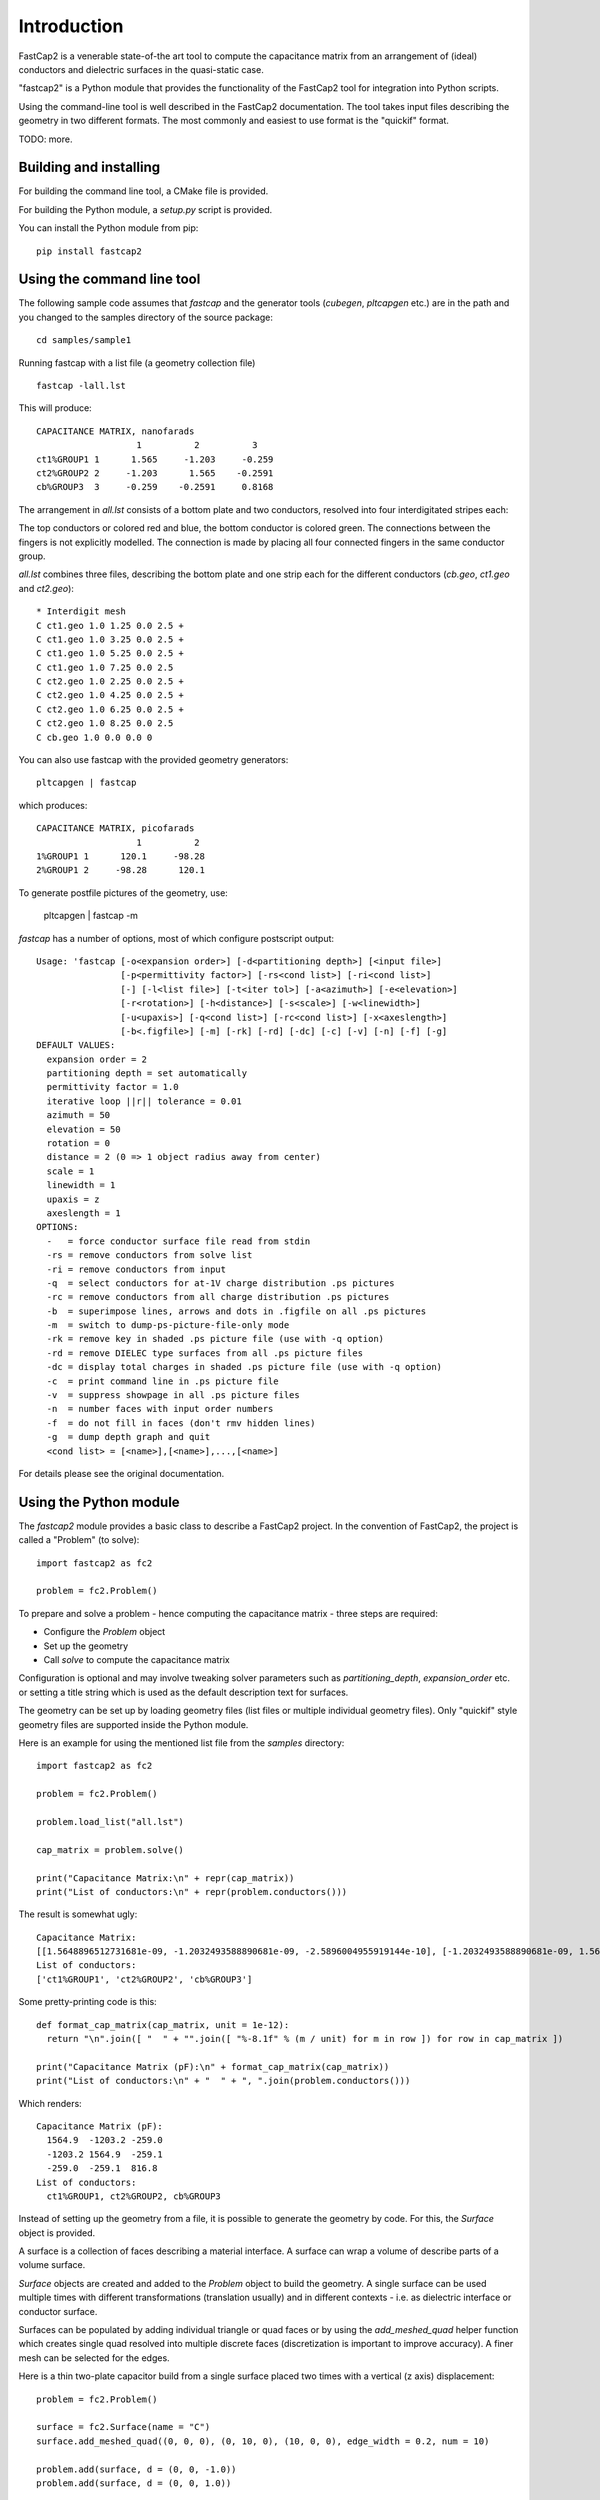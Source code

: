 
Introduction
============

FastCap2 is a venerable state-of-the art tool to compute the
capacitance matrix from an arrangement of (ideal) conductors
and dielectric surfaces in the quasi-static case.

"fastcap2" is a Python module that provides the functionality
of the FastCap2 tool for integration into Python scripts.

Using the command-line tool is well described in the 
FastCap2 documentation. The tool takes input files describing
the geometry in two different formats. The most commonly and
easiest to use format is the "quickif" format.

TODO: more.


Building and installing
-----------------------

For building the command line tool, a CMake file is provided.

For building the Python module, a `setup.py` script is provided.

You can install the Python module from pip: ::

  pip install fastcap2


Using the command line tool
---------------------------

The following sample code assumes that `fastcap` and the generator
tools (`cubegen`, `pltcapgen` etc.) are in the path and you 
changed to the samples directory of the source package: ::

  cd samples/sample1

Running fastcap with a list file (a geometry collection file) ::

  fastcap -lall.lst

This will produce: ::

  CAPACITANCE MATRIX, nanofarads
                     1          2          3 
  ct1%GROUP1 1      1.565     -1.203     -0.259
  ct2%GROUP2 2     -1.203      1.565    -0.2591
  cb%GROUP3  3     -0.259    -0.2591     0.8168

The arrangement in `all.lst` consists of a bottom plate and
two conductors, resolved into four interdigitated stripes each:

.. image:: scene1.svg

The top conductors or colored red and blue, the bottom 
conductor is colored green. The connections between the fingers
is not explicitly modelled. The connection is made by 
placing all four connected fingers in the same conductor
group.

`all.lst` combines three files, describing the bottom plate 
and one strip each for the different conductors (`cb.geo`, 
`ct1.geo` and `ct2.geo`): ::

  * Interdigit mesh
  C ct1.geo 1.0 1.25 0.0 2.5 +
  C ct1.geo 1.0 3.25 0.0 2.5 +
  C ct1.geo 1.0 5.25 0.0 2.5 +
  C ct1.geo 1.0 7.25 0.0 2.5
  C ct2.geo 1.0 2.25 0.0 2.5 +
  C ct2.geo 1.0 4.25 0.0 2.5 +
  C ct2.geo 1.0 6.25 0.0 2.5 +
  C ct2.geo 1.0 8.25 0.0 2.5
  C cb.geo 1.0 0.0 0.0 0

You can also use fastcap with the provided geometry generators: ::

  pltcapgen | fastcap 

which produces: ::

  CAPACITANCE MATRIX, picofarads
                     1          2 
  1%GROUP1 1      120.1     -98.28
  2%GROUP1 2     -98.28      120.1

To generate postfile pictures of the geometry, use:

  pltcapgen | fastcap -m

`fastcap` has a number of options, most of which configure
postscript output: ::

  Usage: 'fastcap [-o<expansion order>] [-d<partitioning depth>] [<input file>]
                  [-p<permittivity factor>] [-rs<cond list>] [-ri<cond list>]
                  [-] [-l<list file>] [-t<iter tol>] [-a<azimuth>] [-e<elevation>]
                  [-r<rotation>] [-h<distance>] [-s<scale>] [-w<linewidth>]
                  [-u<upaxis>] [-q<cond list>] [-rc<cond list>] [-x<axeslength>]
                  [-b<.figfile>] [-m] [-rk] [-rd] [-dc] [-c] [-v] [-n] [-f] [-g]
  DEFAULT VALUES:
    expansion order = 2
    partitioning depth = set automatically
    permittivity factor = 1.0
    iterative loop ||r|| tolerance = 0.01
    azimuth = 50
    elevation = 50
    rotation = 0
    distance = 2 (0 => 1 object radius away from center)
    scale = 1
    linewidth = 1
    upaxis = z
    axeslength = 1
  OPTIONS:
    -   = force conductor surface file read from stdin
    -rs = remove conductors from solve list
    -ri = remove conductors from input
    -q  = select conductors for at-1V charge distribution .ps pictures
    -rc = remove conductors from all charge distribution .ps pictures
    -b  = superimpose lines, arrows and dots in .figfile on all .ps pictures
    -m  = switch to dump-ps-picture-file-only mode
    -rk = remove key in shaded .ps picture file (use with -q option)
    -rd = remove DIELEC type surfaces from all .ps picture files
    -dc = display total charges in shaded .ps picture file (use with -q option)
    -c  = print command line in .ps picture file
    -v  = suppress showpage in all .ps picture files
    -n  = number faces with input order numbers
    -f  = do not fill in faces (don't rmv hidden lines)
    -g  = dump depth graph and quit
    <cond list> = [<name>],[<name>],...,[<name>]

For details please see the original documentation.


Using the Python module
-----------------------

The `fastcap2` module provides a basic class to describe 
a FastCap2 project. In the convention of FastCap2, the
project is called a "Problem" (to solve): ::

  import fastcap2 as fc2

  problem = fc2.Problem()

To prepare and solve a problem - hence computing the 
capacitance matrix - three steps are required:

* Configure the `Problem` object
* Set up the geometry
* Call `solve` to compute the capacitance matrix

Configuration is optional and may involve
tweaking solver parameters such as `partitioning_depth`, 
`expansion_order` etc. or setting a title string 
which is used as the default description text for
surfaces.

The geometry can be set up by loading geometry files
(list files or multiple individual geometry files).
Only "quickif" style geometry files are supported
inside the Python module.

Here is an example for using the mentioned list file
from the `samples` directory: ::

  import fastcap2 as fc2

  problem = fc2.Problem()

  problem.load_list("all.lst")

  cap_matrix = problem.solve()

  print("Capacitance Matrix:\n" + repr(cap_matrix))
  print("List of conductors:\n" + repr(problem.conductors()))
  
The result is somewhat ugly: ::

  Capacitance Matrix:
  [[1.5648896512731681e-09, -1.2032493588890681e-09, -2.5896004955919144e-10], [-1.2032493588890681e-09, 1.5648923641682211e-09, -2.591220453278022e-10], [-2.5896004955919144e-10, -2.591220453278022e-10, 8.167767219682793e-10]]
  List of conductors:
  ['ct1%GROUP1', 'ct2%GROUP2', 'cb%GROUP3']

Some pretty-printing code is this: ::

  def format_cap_matrix(cap_matrix, unit = 1e-12):
    return "\n".join([ "  " + "".join([ "%-8.1f" % (m / unit) for m in row ]) for row in cap_matrix ])

  print("Capacitance Matrix (pF):\n" + format_cap_matrix(cap_matrix))
  print("List of conductors:\n" + "  " + ", ".join(problem.conductors()))

Which renders: ::

  Capacitance Matrix (pF):
    1564.9  -1203.2 -259.0  
    -1203.2 1564.9  -259.1  
    -259.0  -259.1  816.8   
  List of conductors:
    ct1%GROUP1, ct2%GROUP2, cb%GROUP3
  
Instead of setting up the geometry from a file, it is possible
to generate the geometry by code. For this, the `Surface` object
is provided.

A surface is a collection of faces describing a material interface.
A surface can wrap a volume of describe parts of a volume surface.

`Surface` objects are created and added to the `Problem` object to
build the geometry. A single surface can be used multiple times
with different transformations (translation usually) and in different
contexts - i.e. as dielectric interface or conductor surface.

Surfaces can be populated by adding individual triangle or quad
faces or by using the `add_meshed_quad` helper function which
creates single quad resolved into multiple discrete faces 
(discretization is important to improve accuracy). A finer
mesh can be selected for the edges.

Here is a thin two-plate capacitor build from a single surface
placed two times with a vertical (z axis) displacement: ::

  problem = fc2.Problem()

  surface = fc2.Surface(name = "C")
  surface.add_meshed_quad((0, 0, 0), (0, 10, 0), (10, 0, 0), edge_width = 0.2, num = 10)

  problem.add(surface, d = (0, 0, -1.0))
  problem.add(surface, d = (0, 0, 1.0))

  cap_matrix = problem.solve()

The dimensions are given in MKS units (i.e. meters). The resulting capacitor
therefore is 10 x 10 meters with a 2 meter plate distance. That gives a 
capacitance matrix of ::

  800   -559
  -559  800

picofarads.
  

A Python coded sample
---------------------

The following sample describes a square two-plate capacitor semi-filled 
with a dielectric layer:

.. image:: scene2.svg

The bottom and top conductive capacitor plates are colored red and blue,
the dielectric layer is colored green.

The geometry is build by the following code: ::

  """A demo script for fastcap2 Python module

  The geometry is a square two-plate capacitor with a plate
  thickness of 0.2 and a plate distance of 2.0.

  The gap is partially filled with a dielectic layer of
  thickness 1.0 above the bottom plate. The volume above
  that layer is air (k = 1).
  """

  import fastcap2 as fc2

  problem = fc2.Problem()

  # enable printing of logs:
  # problem.verbose = True

  problem.perm_factor = 1.0

  # PS picture file or None for no file
  ps_file = "cap.ps"

  # height of dielectic layer
  diel_height     = 1.0 
  # dielectric layer k
  diel_k          = 1.5
  # distance of top plate vs. bottom plate (air + dielectric layer)
  top_plate       = 2.0
  # width and length of capacitor
  width           = 10.0
  # capacitor top and bottom plate thickness
  cond_height     = 0.2

  # mesh resolution
  max_dim         = 0.5

  # inside reference point for face orientation of sides 
  r = (0, 0, 0)  

  plate = fc2.Surface("C")
  plate.add_meshed_quad((-0.5 * width, -0.5 * width, 0), (-0.5 * width, 0.5 * width, 0), (0.5 * width, -0.5 * width, 0), edge_width = 0.2, max_dim = 1)

  cside = fc2.Surface("C")
  cside.add_meshed_quad((-0.5 * width, -0.5 * width, 0), (-0.5 * width, 0.5 * width, 0), (-0.5 * width, -0.5 * width, cond_height), max_dim = max_dim)

  dside = fc2.Surface("D")
  dside.add_meshed_quad((-0.5 * width, -0.5 * width, 0), (-0.5 * width, 0.5 * width, 0), (-0.5 * width, -0.5 * width, diel_height), max_dim = max_dim)

  # the bottom conductor - group "B"
  # bottom plate
  problem.add(plate, group = "B", d = (0, 0, -cond_height))
  # sides
  for a in range(0, 360, 90):
    problem.add(cside, group = "B", d = (0, 0, -cond_height), rotz = a)

  # the interface between bottom conductor and dielectric cap
  problem.add(plate, group = "B", d = (0, 0, 0), outside_perm = diel_k)

  # the dielectric cap
  # top plate
  problem.add(plate, d = (0, 0, diel_height), 
                       kind = fc2.Problem.DIELEC, inside_perm = diel_k, outside_perm = 1.0, r = r)
  # sides
  for a in range(0, 360, 90):
    problem.add(dside, kind = fc2.Problem.DIELEC, inside_perm = diel_k, outside_perm = 1.0, r = r, rotz = a)

  # the top conductor - group "T"
  # bottom plate
  problem.add(plate, group = "T", d = (0, 0, top_plate))
  # top plate
  problem.add(plate, group = "T", d = (0, 0, top_plate + 0.2))
  # sides
  for a in range(0, 360, 90):
    problem.add(cside, group = "T", d = (0, 0, top_plate), rotz = a)

  # computes the capacitance matrix
  cap_matrix = problem.solve()

  def format_cap_matrix(cap_matrix, unit = 1e-12):
    return "\n".join([ "  " + "".join([ "%-8.1f" % (m / unit) for m in row ]) for row in cap_matrix ])

  print("Capacitance Matrix:\n" + format_cap_matrix(cap_matrix))

which renders: ::

  Capacitance Matrix:
    946.5   -683.8  
    -683.8  929.1   

For building the geometry, a number of surfaces is used.

It is important to note that you cannot place surfaces in a
face-to-face touching way. Instead, the geometry has to be divided
into separate surfaces, each forming the boundary between 
functionally different volumes (conductive, dielectric, air).

Also, reference points are needed to define the inside and
outside face of the dielectric surfaces. 

